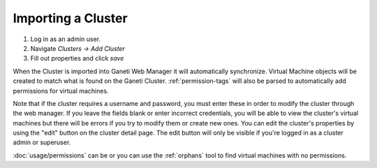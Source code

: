 Importing a Cluster
===================

#. Log in as an admin user.
#. Navigate *Clusters -> Add Cluster*
#. Fill out properties and click *save*

When the Cluster is imported into Ganeti Web Manager it will
automatically synchronize. Virtual Machine objects will be created to
match what is found on the Ganeti Cluster. :ref:`permission-tags` will
also be parsed to automatically add permissions for virtual machines.

Note that if the cluster requires a username and password, you must
enter these in order to modify the cluster through the web manager. If
you leave the fields blank or enter incorrect credentials, you will be
able to view the cluster's virtual machines but there will be errors if
you try to modify them or create new ones. You can edit the cluster's
properties by using the "edit" button on the cluster detail page. The
edit button will only be visible if you're logged in as a cluster admin
or superuser.

:doc:`usage/permissions` can be or you can use the :ref:`orphans` tool to find
virtual machines with no permissions.

